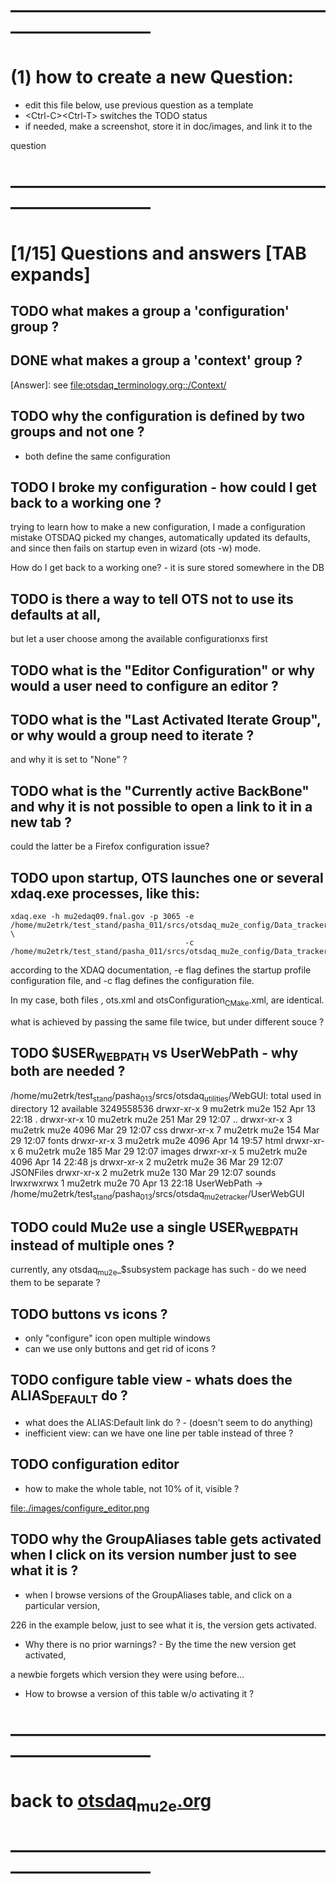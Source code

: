 #+startup:fold
# ------------------------------------------------------------------------------
# questions marked with *TODO* (in Emacs) are not answered yet                   
* ------------------------------------------------------------------------------
* (1) how to create a new Question:                                          
  - edit this file below, use previous question as a template
  - <Ctrl-C><Ctrl-T> switches the TODO status
  - if needed, make a screenshot, store it in doc/images, and link it to the 
  question
* ------------------------------------------------------------------------------
* [1/15] Questions and answers      [TAB expands]                                               
** TODO what makes a group a 'configuration' group ?
** DONE what makes a group a 'context' group ?                               
[Answer]: see [[file:otsdaq_terminology.org::/Context/]]
** TODO why the configuration is defined by two groups and not one ?         
   - both define the same configuration 
** TODO I broke my configuration - how could I get back to a working one ?   

  trying to learn how to make a new configuration, I made a configuration mistake
  OTSDAQ picked my changes, automatically updated its defaults, and since then fails 
  on startup even in wizard (ots -w) mode.

  How do I get back to a working one? - it is sure stored somewhere in the DB
** TODO is there a way to tell OTS not to use its defaults at all,           
  but let a user choose among the available configurationxs first
** TODO what is the "Editor Configuration" or why would a user need to configure an editor ?
** TODO what is the "Last Activated Iterate Group", or why would a group need to iterate ? 
  and why it is set to "None" ?
** TODO what is the "Currently active BackBone" and why it is not possible to open a link to it in a new tab ? 
  could the latter be a Firefox configuration issue?
** TODO upon startup, OTS launches one or several xdaq.exe processes, like this: 

#+begin_src  
xdaq.exe -h mu2edaq09.fnal.gov -p 3065 -e /home/mu2etrk/test_stand/pasha_011/srcs/otsdaq_mu2e_config/Data_tracker/XDAQConfigurations/otsConfiguration_CMake.xml \
                                       -c /home/mu2etrk/test_stand/pasha_011/srcs/otsdaq_mu2e_config/Data_tracker/XDAQConfigurations/ots.xml
#+end_src 

according to the XDAQ documentation, -e flag defines the startup profile configuration file, 
and -c flag defines the configuration file.

In my case, both files , ots.xml and otsConfiguration_CMake.xml, are identical.

what is achieved by passing the same file twice, but under different souce ?
** TODO $USER_WEB_PATH vs UserWebPath - why both are needed ?                

 /home/mu2etrk/test_stand/pasha_013/srcs/otsdaq_utilities/WebGUI:
  total used in directory 12 available 3249558536
  drwxr-xr-x  9 mu2etrk mu2e  152 Apr 13 22:18 .
  drwxr-xr-x 10 mu2etrk mu2e  251 Mar 29 12:07 ..
  drwxr-xr-x  3 mu2etrk mu2e 4096 Mar 29 12:07 css
  drwxr-xr-x  7 mu2etrk mu2e  154 Mar 29 12:07 fonts
  drwxr-xr-x  3 mu2etrk mu2e 4096 Apr 14 19:57 html
  drwxr-xr-x  6 mu2etrk mu2e  185 Mar 29 12:07 images
  drwxr-xr-x  5 mu2etrk mu2e 4096 Apr 14 22:48 js
  drwxr-xr-x  2 mu2etrk mu2e   36 Mar 29 12:07 JSONFiles
  drwxr-xr-x  2 mu2etrk mu2e  130 Mar 29 12:07 sounds
  lrwxrwxrwx  1 mu2etrk mu2e   70 Apr 13 22:18 UserWebPath -> /home/mu2etrk/test_stand/pasha_013/srcs/otsdaq_mu2e_tracker/UserWebGUI

** TODO could Mu2e use a single USER_WEB_PATH instead of multiple ones ?     
   currently, any otsdaq_mu2e_$subsystem package has such - do we need them to be separate ?
** TODO buttons vs icons ?                                                   
   - only "configure" icon open multiple windows
   - can we use only buttons and get rid of icons ?
   [[file:./images/buttons_vs_icons.png]]
** TODO configure table view - whats does the ALIAS_DEFAULT do ?             
   - what does the ALIAS:Default link do ? - (doesn't seem to do anything)
   - inefficient view: can we have one line per table instead of three ?
   [[file:./images/configure_table_view_001.png]]
** TODO configuration editor                                                 
  - how to make the whole table, not 10% of it, visible ?
  file:./images/configure_editor.png
** TODO why the GroupAliases table gets activated when I click on its version number just to see what it is ?        

   - when I browse versions of the GroupAliases table, and click on a particular version, 
   226 in the example below, just to see what it is, the version gets activated. 

   - Why there is no prior warnings? - By the time the new version get activated, 
   a newbie forgets which version they were using before...

   - How to browse a version of this table w/o activating it ?

   [[file:images/configure_group_aliases_table_001.png]] 
* ------------------------------------------------------------------------------
* back to [[file:otsdaq_mu2e.org][otsdaq_mu2e.org]]
* ------------------------------------------------------------------------------

